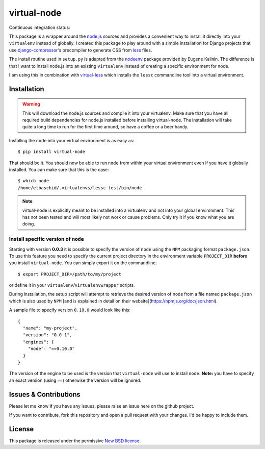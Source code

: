 ============
virtual-node
============

Continuous integration status:

.. image:: https://secure.travis-ci.org/elbaschid/virtual-node.png
    :target: http://travis-ci.org/#!/elbaschid/virtual-node


This package is a wrapper around the `node.js`_ sources and provides a
convenient way to install it directly into your ``virtualenv`` instead
of globally. I created this package to play around with a simple 
installation for Django projects that use `django-compressor`_'s
precompiler to generate CSS from `less`_ files.

The install routine used in ``setup.py`` is adapted from the
`nodeenv`_ package provided by Eugene Kalinin. The difference is that I want
to install node.js into an existing ``virtualenv`` instead of creating
a specific environment for node.

I am using this in combination with `virtual-less`_ which installs the
``lessc`` commandline tool into a virtual environment.

.. _`less`: http://lesscss.org
.. _`node.js`: http://nodejs.org/
.. _`nodeenv`: http://github.com/ekalinin/nodeenv
.. _`virtual-less`: http://github.com/elbaschid/virtual-less
.. _`django-compressor`: https://github.com/jezdez/django_compressor


Installation
------------

.. warning:: This will download the node.js sources and compile it into your
    virtualenv. Make sure that you have all required build dependencies for
    node.js installed before installing virtual-node. The installation will
    take quite a long time to run for the first time around, so have a coffee
    or a beer handy.

Installing the ``node`` into your virtual environment is as easy as::

    $ pip install virtual-node

That should be it. You should now be able to run ``node`` from within
your virtual environment even if you have it globally installed. You
can make sure that this is the case::

    $ which node
    /home/elbaschid/.virtualenvs/lessc-test/bin/node

.. note:: virtual-node is explicitly meant to be installed into a virtualenv
    and not into your global environment. This has not been tested and will
    most likely not work or cause problems. Only try it if you know what you
    are doing.

Install specific version of ``node``
++++++++++++++++++++++++++++++++++++

Starting with version **0.0.3** it is possible to specify the version of
``node`` using the ``NPM`` packaging format ``package.json``. To use this
feature you need to specify the current project directory in the environment
variable ``PROJECT_DIR`` **before** you install ``virtual-node``. You can
simply export it on the commandline::

    $ export PROJECT_DIR=/path/to/my/project

or define it in your ``virtualenv``/``virtualenvwrapper`` scripts.

During installation, the setup script will attempt to retrieve the desired
version of node from a file named ``package.json`` which is also used by
``NPM`` [and is explained in detail on their website](https://npmjs.org/doc/json.html).

A sample file to specify version ``0.10.0`` would look like this::

    {
      "name": "my-project",
      "version": "0.0.1",
      "engines": {
        "node": "==0.10.0"
      }
    }

The version of the engine to be used is the version that ``virtual-node``
will use to install ``node``. **Note:** you have to specify an exact version
(using ``==``) otherwise the version will be ignored.


Issues & Contributions
----------------------

Please let me know if you have any issues, please raise an issue
here on the github project.

If you want to contribute, fork this repository and open a pull
request with your changes. I'd be happy to include them.

License
-------

This package is released under the permissive `New BSD license`_.

.. _`New BSD license`: https://github.com/elbaschid/virtual-less/blob/master/LICENSE

